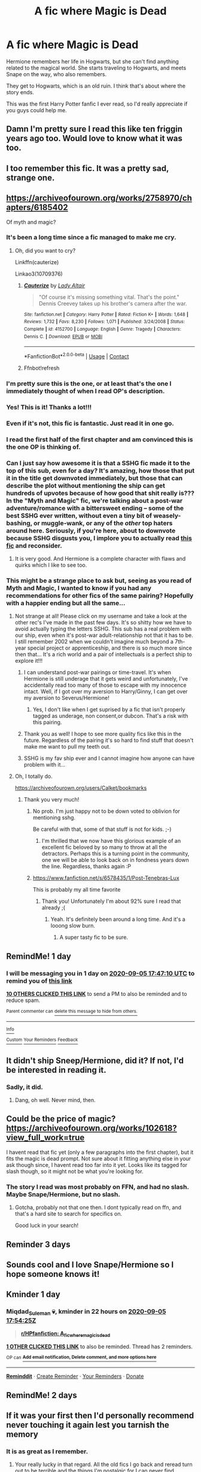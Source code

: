 #+TITLE: A fic where Magic is Dead

* A fic where Magic is Dead
:PROPERTIES:
:Author: DynMaxBlaze
:Score: 232
:DateUnix: 1599235551.0
:DateShort: 2020-Sep-04
:FlairText: What's That Fic?
:END:
Hermione remembers her life in Hogwarts, but she can't find anything related to the magical world. She starts traveling to Hogwarts, and meets Snape on the way, who also remembers.

They get to Hogwarts, which is an old ruin. I think that's about where the story ends.

This was the first Harry Potter fanfic I ever read, so I'd really appreciate if you guys could help me.


** Damn I'm pretty sure I read this like ten friggin years ago too. Would love to know what it was too.
:PROPERTIES:
:Author: Thourogood
:Score: 59
:DateUnix: 1599243576.0
:DateShort: 2020-Sep-04
:END:


** I too remember this fic. It was a pretty sad, strange one.
:PROPERTIES:
:Author: Zephrok
:Score: 28
:DateUnix: 1599244560.0
:DateShort: 2020-Sep-04
:END:


** [[https://archiveofourown.org/works/2758970/chapters/6185402]]

Of myth and magic?
:PROPERTIES:
:Author: bananajam1234
:Score: 43
:DateUnix: 1599253011.0
:DateShort: 2020-Sep-05
:END:

*** It's been a long time since a fic managed to make me cry.
:PROPERTIES:
:Author: FloppyPancakesDude
:Score: 5
:DateUnix: 1599371608.0
:DateShort: 2020-Sep-06
:END:

**** Oh, did you want to cry?

Linkffn(cauterize)

Linkao3(10709376)
:PROPERTIES:
:Author: bananajam1234
:Score: 2
:DateUnix: 1599402641.0
:DateShort: 2020-Sep-06
:END:

***** [[https://www.fanfiction.net/s/4152700/1/][*/Cauterize/*]] by [[https://www.fanfiction.net/u/24216/Lady-Altair][/Lady Altair/]]

#+begin_quote
  "Of course it's missing something vital. That's the point." Dennis Creevey takes up his brother's camera after the war.
#+end_quote

^{/Site/:} ^{fanfiction.net} ^{*|*} ^{/Category/:} ^{Harry} ^{Potter} ^{*|*} ^{/Rated/:} ^{Fiction} ^{K+} ^{*|*} ^{/Words/:} ^{1,648} ^{*|*} ^{/Reviews/:} ^{1,732} ^{*|*} ^{/Favs/:} ^{8,230} ^{*|*} ^{/Follows/:} ^{1,071} ^{*|*} ^{/Published/:} ^{3/24/2008} ^{*|*} ^{/Status/:} ^{Complete} ^{*|*} ^{/id/:} ^{4152700} ^{*|*} ^{/Language/:} ^{English} ^{*|*} ^{/Genre/:} ^{Tragedy} ^{*|*} ^{/Characters/:} ^{Dennis} ^{C.} ^{*|*} ^{/Download/:} ^{[[http://www.ff2ebook.com/old/ffn-bot/index.php?id=4152700&source=ff&filetype=epub][EPUB]]} ^{or} ^{[[http://www.ff2ebook.com/old/ffn-bot/index.php?id=4152700&source=ff&filetype=mobi][MOBI]]}

--------------

*FanfictionBot*^{2.0.0-beta} | [[https://github.com/FanfictionBot/reddit-ffn-bot/wiki/Usage][Usage]] | [[https://www.reddit.com/message/compose?to=tusing][Contact]]
:PROPERTIES:
:Author: FanfictionBot
:Score: 3
:DateUnix: 1599402702.0
:DateShort: 2020-Sep-06
:END:


***** Ffnbot!refresh
:PROPERTIES:
:Author: bananajam1234
:Score: 3
:DateUnix: 1599403256.0
:DateShort: 2020-Sep-06
:END:


*** I'm pretty sure this is the one, or at least that's the one I immediately thought of when I read OP's description.
:PROPERTIES:
:Author: Haelx
:Score: 13
:DateUnix: 1599259038.0
:DateShort: 2020-Sep-05
:END:


*** Yes! This is it! Thanks a lot!!!
:PROPERTIES:
:Author: DynMaxBlaze
:Score: 7
:DateUnix: 1599283538.0
:DateShort: 2020-Sep-05
:END:


*** Even if it's not, this fic is fantastic. Just read it in one go.
:PROPERTIES:
:Score: 7
:DateUnix: 1599259727.0
:DateShort: 2020-Sep-05
:END:


*** I read the first half of the first chapter and am convinced this is the one OP is thinking of.
:PROPERTIES:
:Author: GrinningJest3r
:Score: 5
:DateUnix: 1599259863.0
:DateShort: 2020-Sep-05
:END:


*** Can I just say how awesome it is that a SSHG fic made it to the top of this sub, even for a day? It's amazing, how those that put it in the title get downvoted immediately, but those that can describe the plot without mentioning the ship can get hundreds of upvotes because of how good that shit really is??? In the "Myth and Magic" fic, we're talking about a post-war adventure/romance with a bittersweet ending -- some of the best SSHG ever written, without even a tiny bit of weasely-bashing, or muggle-wank, or any of the /other/ top haters around here. Seriously, if you're here, about to downvote because SSHG disgusts you, I implore you to actually read [[https://archiveofourown.org/works/2758970/chapters/6185402][this fic]] and reconsider.
:PROPERTIES:
:Author: JalapenoEyePopper
:Score: 2
:DateUnix: 1599287586.0
:DateShort: 2020-Sep-05
:END:

**** It is very good. And Hermione is a complete character with flaws and quirks which I like to see too.
:PROPERTIES:
:Author: bananajam1234
:Score: 3
:DateUnix: 1599290878.0
:DateShort: 2020-Sep-05
:END:


*** This might be a strange place to ask but, seeing as you read of Myth and Magic, I wanted to know if you had any recommendations for other fics of the same pairing? Hopefully with a happier ending but all the same...
:PROPERTIES:
:Author: DearDeathDay
:Score: 1
:DateUnix: 1599290017.0
:DateShort: 2020-Sep-05
:END:

**** Not strange at all! Please click on my username and take a look at the other rec's I've made in the past few days. It's so shitty how we have to avoid actually typing the letters SSHG. This sub has a real problem with our ship, even when it's post-war adult-relationship not that it has to be. I still remember 2002 when we couldn't imagine much beyond a 7th-year special project or apprenticeship, and there is so much more since then that... It's a rich world and a pair of intellectuals is a perfect ship to explore it!!!
:PROPERTIES:
:Author: JalapenoEyePopper
:Score: 2
:DateUnix: 1599290646.0
:DateShort: 2020-Sep-05
:END:

***** I can understand post-war pairings or time-travel. It's when Hermione is still underage that it gets weird and unfortunately, I've accidentally read too many of those to escape with my innocence intact. Well, if I got over my aversion to Harry/Ginny, I can get over my aversion to Severus/Hermione!
:PROPERTIES:
:Author: Miqdad_Suleman
:Score: 3
:DateUnix: 1599341514.0
:DateShort: 2020-Sep-06
:END:

****** Yes, I don't like when I get suprised by a fic that isn't properly tagged as underage, non consent,or dubcon. That's a risk with this pairing.
:PROPERTIES:
:Author: bananajam1234
:Score: 3
:DateUnix: 1599403016.0
:DateShort: 2020-Sep-06
:END:


***** Thank you as well! I hope to see more quality fics like this in the future. Regardless of the pairing it's so hard to find stuff that doesn't make me want to pull my teeth out.
:PROPERTIES:
:Author: DearDeathDay
:Score: 2
:DateUnix: 1599290717.0
:DateShort: 2020-Sep-05
:END:


***** SSHG is my fav ship ever and I cannot imagine how anyone can have problem with it...
:PROPERTIES:
:Author: Sweet_cherry-pie
:Score: 1
:DateUnix: 1599377772.0
:DateShort: 2020-Sep-06
:END:


**** Oh, I totally do.

[[https://archiveofourown.org/users/Calket/bookmarks]]
:PROPERTIES:
:Author: bananajam1234
:Score: 1
:DateUnix: 1599290429.0
:DateShort: 2020-Sep-05
:END:

***** Thank you very much!
:PROPERTIES:
:Author: DearDeathDay
:Score: 1
:DateUnix: 1599290455.0
:DateShort: 2020-Sep-05
:END:

****** No prob. I'm just happy not to be down voted to oblivion for mentioning sshg.

Be careful with that, some of that stuff is not for kids. ;-)
:PROPERTIES:
:Author: bananajam1234
:Score: 6
:DateUnix: 1599290584.0
:DateShort: 2020-Sep-05
:END:

******* I'm thrilled that we now have this glorious example of an excellent fic beloved by so many to throw at all the detractors. Perhaps this is a turning point in the community, one we will be able to look back on in fondness years down the line. Regardless, thanks again :P
:PROPERTIES:
:Author: DearDeathDay
:Score: 4
:DateUnix: 1599290662.0
:DateShort: 2020-Sep-05
:END:


****** [[https://www.fanfiction.net/s/6578435/1/Post-Tenebras-Lux]]

This is probably my all time favorite
:PROPERTIES:
:Author: bananajam1234
:Score: 1
:DateUnix: 1599290791.0
:DateShort: 2020-Sep-05
:END:

******* Thank you! Unfortunately I'm about 92% sure I read that already ;(
:PROPERTIES:
:Author: DearDeathDay
:Score: 3
:DateUnix: 1599290837.0
:DateShort: 2020-Sep-05
:END:

******** Yeah. It's definitely been around a long time. And it's a looong slow burn.
:PROPERTIES:
:Author: bananajam1234
:Score: 2
:DateUnix: 1599290968.0
:DateShort: 2020-Sep-05
:END:

********* A super tasty fic to be sure.
:PROPERTIES:
:Author: DearDeathDay
:Score: 3
:DateUnix: 1599290990.0
:DateShort: 2020-Sep-05
:END:


** RemindMe! 1 day
:PROPERTIES:
:Author: Udnie
:Score: 14
:DateUnix: 1599241630.0
:DateShort: 2020-Sep-04
:END:

*** I will be messaging you in 1 day on [[http://www.wolframalpha.com/input/?i=2020-09-05%2017:47:10%20UTC%20To%20Local%20Time][*2020-09-05 17:47:10 UTC*]] to remind you of [[https://np.reddit.com/r/HPfanfiction/comments/imiphw/a_fic_where_magic_is_dead/g40jqhj/?context=3][*this link*]]

[[https://np.reddit.com/message/compose/?to=RemindMeBot&subject=Reminder&message=%5Bhttps%3A%2F%2Fwww.reddit.com%2Fr%2FHPfanfiction%2Fcomments%2Fimiphw%2Fa_fic_where_magic_is_dead%2Fg40jqhj%2F%5D%0A%0ARemindMe%21%202020-09-05%2017%3A47%3A10%20UTC][*10 OTHERS CLICKED THIS LINK*]] to send a PM to also be reminded and to reduce spam.

^{Parent commenter can} [[https://np.reddit.com/message/compose/?to=RemindMeBot&subject=Delete%20Comment&message=Delete%21%20imiphw][^{delete this message to hide from others.}]]

--------------

[[https://np.reddit.com/r/RemindMeBot/comments/e1bko7/remindmebot_info_v21/][^{Info}]]

[[https://np.reddit.com/message/compose/?to=RemindMeBot&subject=Reminder&message=%5BLink%20or%20message%20inside%20square%20brackets%5D%0A%0ARemindMe%21%20Time%20period%20here][^{Custom}]]
[[https://np.reddit.com/message/compose/?to=RemindMeBot&subject=List%20Of%20Reminders&message=MyReminders%21][^{Your Reminders}]]
[[https://np.reddit.com/message/compose/?to=Watchful1&subject=RemindMeBot%20Feedback][^{Feedback}]]
:PROPERTIES:
:Author: RemindMeBot
:Score: 6
:DateUnix: 1599246973.0
:DateShort: 2020-Sep-04
:END:


** It didn't ship Sneep/Hermione, did it? If not, I'd be interested in reading it.
:PROPERTIES:
:Author: VanillaJester
:Score: 10
:DateUnix: 1599253858.0
:DateShort: 2020-Sep-05
:END:

*** Sadly, it did.
:PROPERTIES:
:Author: Zeus_Kira
:Score: 6
:DateUnix: 1599279925.0
:DateShort: 2020-Sep-05
:END:

**** Dang, oh well. Never mind, then.
:PROPERTIES:
:Author: VanillaJester
:Score: 5
:DateUnix: 1599311948.0
:DateShort: 2020-Sep-05
:END:


** Could be the price of magic? [[https://archiveofourown.org/works/102618?view_full_work=true]]

I havent read that fic yet (only a few paragraphs into the first chapter), but it fits the magic is dead prompt. Not sure about it fitting anything else in your ask though since, I havent read too far into it yet. Looks like its tagged for slash though, so it might not be what you're looking for.
:PROPERTIES:
:Author: trashelf
:Score: 7
:DateUnix: 1599244221.0
:DateShort: 2020-Sep-04
:END:

*** The story I read was most probably on FFN, and had no slash. Maybe Snape/Hermione, but no slash.
:PROPERTIES:
:Author: DynMaxBlaze
:Score: 8
:DateUnix: 1599244595.0
:DateShort: 2020-Sep-04
:END:

**** Gotcha, probably not that one then. I dont typically read on ffn, and that's a hard site to search for specifics on.

Good luck in your search!
:PROPERTIES:
:Author: trashelf
:Score: 8
:DateUnix: 1599244954.0
:DateShort: 2020-Sep-04
:END:


** Reminder 3 days
:PROPERTIES:
:Author: saynothingever
:Score: 10
:DateUnix: 1599242117.0
:DateShort: 2020-Sep-04
:END:


** Sounds cool and I love Snape/Hermione so I hope someone knows it!
:PROPERTIES:
:Author: Sweet_cherry-pie
:Score: 7
:DateUnix: 1599248086.0
:DateShort: 2020-Sep-05
:END:


** Kminder 1 day
:PROPERTIES:
:Author: Miqdad_Suleman
:Score: 8
:DateUnix: 1599242065.0
:DateShort: 2020-Sep-04
:END:

*** *Miqdad_Suleman* 💀, kminder in *22 hours* on [[https://www.reminddit.com/time?dt=2020-09-05%2017:54:25Z&reminder_id=660000c5aa38436996db75cf810711dc&subreddit=HPfanfiction][*2020-09-05 17:54:25Z*]]

#+begin_quote
  [[/r/HPfanfiction/comments/imiphw/a_fic_where_magic_is_dead/g40l30e/?context=3][*r/HPfanfiction: A_fic_where_magic_is_dead*]]
#+end_quote

[[https://reddit.com/message/compose/?to=remindditbot&subject=Reminder%20from%20Link&message=your_message%0Akminder%202020-09-05T17%3A54%3A25%0A%0A%0A%0A---Server%20settings%20below.%20Do%20not%20change---%0A%0Apermalink%21%20%2Fr%2FHPfanfiction%2Fcomments%2Fimiphw%2Fa_fic_where_magic_is_dead%2Fg40l30e%2F][*1 OTHER CLICKED THIS LINK*]] to also be reminded. Thread has 2 reminders.

^{OP can} [[https://www.reminddit.com/time?dt=2020-09-05%2017:54:25Z&reminder_id=660000c5aa38436996db75cf810711dc&subreddit=HPfanfiction][^{*Add email notification, Delete comment, and more options here*}]]

--------------

[[https://www.reminddit.com][*Reminddit*]] · [[https://reddit.com/message/compose/?to=remindditbot&subject=Reminder&message=your_message%0A%0Akminder%20time_or_time_from_now][Create Reminder]] · [[https://reddit.com/message/compose/?to=remindditbot&subject=List%20Of%20Reminders&message=listReminders%21][Your Reminders]] · [[https://paypal.me/reminddit][Donate]]
:PROPERTIES:
:Author: remindditbot
:Score: 5
:DateUnix: 1599247676.0
:DateShort: 2020-Sep-04
:END:


** RemindMe! 2 days
:PROPERTIES:
:Author: NotanSandwich
:Score: 2
:DateUnix: 1599246400.0
:DateShort: 2020-Sep-04
:END:


** If it was your first then I'd personally recommend never touching it again lest you tarnish the memory
:PROPERTIES:
:Author: GravityMyGuy
:Score: 2
:DateUnix: 1599263476.0
:DateShort: 2020-Sep-05
:END:

*** It is as great as I remember.
:PROPERTIES:
:Author: DynMaxBlaze
:Score: 2
:DateUnix: 1599283580.0
:DateShort: 2020-Sep-05
:END:

**** Your really lucky in that regard. All the old fics I go back and reread turn out to be terrible and the things I'm nostalgic for I can never find.

Thank you for asking for this one. It was bittersweet but it was also a fantastic read.
:PROPERTIES:
:Author: DearDeathDay
:Score: 4
:DateUnix: 1599289889.0
:DateShort: 2020-Sep-05
:END:


** RemindMe! 14 days
:PROPERTIES:
:Author: Razeus1
:Score: 2
:DateUnix: 1599247538.0
:DateShort: 2020-Sep-04
:END:


** Harry and Fleur pretty much remove magic from Britain [[https://m.fanfiction.net/s/9977668/1/]]
:PROPERTIES:
:Author: Stealth0723
:Score: 0
:DateUnix: 1599250828.0
:DateShort: 2020-Sep-05
:END:


** [[https://m.fanfiction.net/s/9622291/1/Avatar][Avatar]], which is an Avatar Crossover (blue space people) , but the first 100k words or so is on an Earth with not magic. so it fits what you're looking for pretty well. There's a lot of exploration of exactly this.
:PROPERTIES:
:Author: CorruptedFlame
:Score: -3
:DateUnix: 1599256626.0
:DateShort: 2020-Sep-05
:END:
